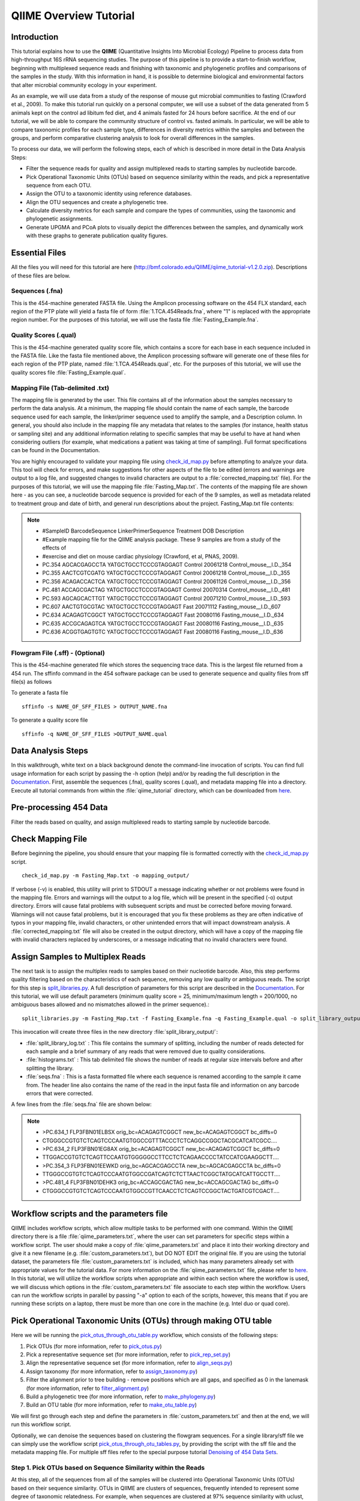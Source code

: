 .. _tutorial:

==========================
QIIME Overview Tutorial
==========================

Introduction
-------------
This tutorial explains how to use the **QIIME** (Quantitative Insights Into Microbial Ecology) Pipeline to process data from high-throughput 16S rRNA sequencing studies. The purpose of this pipeline is to provide a start-to-finish workflow, beginning with multiplexed sequence reads and finishing with taxonomic and phylogenetic profiles and comparisons of the samples in the study. With this information in hand, it is possible to determine biological and environmental factors that alter microbial community ecology in your experiment.

As an example, we will use data from a study of the response of mouse gut microbial communities to fasting (Crawford et al., 2009). To make this tutorial run quickly on a personal computer, we will use a subset of the data generated from 5 animals kept on the control ad libitum fed diet, and 4 animals fasted for 24 hours before sacrifice. At the end of our tutorial, we will be able to compare the community structure of control vs. fasted animals. In particular, we will be able to compare taxonomic profiles for each sample type, differences in diversity metrics within the samples and between the groups, and perform comparative clustering analysis to look for overall differences in the samples.

To process our data, we will perform the following steps, each of which is described in more detail in the Data Analysis Steps:

* Filter the sequence reads for quality and assign multiplexed reads to starting samples by nucleotide barcode.
* Pick Operational Taxonomic Units (OTUs) based on sequence similarity within the reads, and pick a representative sequence from each OTU.
* Assign the OTU to a taxonomic identity using reference databases.
* Align the OTU sequences and create a phylogenetic tree.
* Calculate diversity metrics for each sample and compare the types of communities, using the taxonomic and phylogenetic assignments.
* Generate UPGMA and PCoA plots to visually depict the differences between the samples, and dynamically work with these graphs to generate publication quality figures.



Essential Files
-----------------
All the files you will need for this tutorial are here (http://bmf.colorado.edu/QIIME/qiime_tutorial-v1.2.0.zip). Descriptions of these files are below.

Sequences (.fna)
^^^^^^^^^^^^^^^^^^^^^^^^^^^^^^^^^^^^^^^^^^^^^^^^^^^^^^^^^^^^^^^^^^^^^^^^^
This is the 454-machine generated FASTA file. Using the Amplicon processing software on the 454 FLX standard, each region of the PTP plate will yield a fasta file of form :file:`1.TCA.454Reads.fna`, where "1" is replaced with the appropriate region number. For the purposes of this tutorial, we will use the fasta file :file:`Fasting_Example.fna`.

Quality Scores (.qual)
^^^^^^^^^^^^^^^^^^^^^^^^^^^^^^^^^^^^^^^^^^^^^^^^^^^^^^^^^^^^^^^^^^^^^^^^^
This is the 454-machine generated quality score file, which contains a score for each base in each sequence included in the FASTA file. Like the fasta file mentioned above, the Amplicon processing software will generate one of these files for each region of the PTP plate, named :file:`1.TCA.454Reads.qual`, etc. For the purposes of this tutorial, we will use the quality scores file :file:`Fasting_Example.qual`.

Mapping File (Tab-delimited .txt)
^^^^^^^^^^^^^^^^^^^^^^^^^^^^^^^^^^^^^^^^^^^^^^^^^^^^^^^^^^^^^^^^^^^^^^^^^
The mapping file is generated by the user. This file contains all of the information about the samples necessary to perform the data analysis. At a minimum, the mapping file should contain the name of each sample, the barcode sequence used for each sample, the linker/primer sequence used to amplify the sample, and a Description column. In general, you should also include in the mapping file any metadata that relates to the samples (for instance, health status or sampling site) and any additional information relating to specific samples that may be useful to have at hand when considering outliers (for example, what medications a patient was taking at time of sampling). Full format specifications can be found in the Documentation.

You are highly encouraged to validate your mapping file using `check_id_map.py <../scripts/check_id_map.html>`_ before attempting to analyze your data. This tool will check for errors, and make suggestions for other aspects of the file to be edited (errors and warnings are output to a log file, and suggested changes to invalid characters are output to a :file:`corrected_mapping.txt` file). For the purposes of this tutorial, we will use the mapping file :file:`Fasting_Map.txt`. The contents of the mapping file are shown here - as you can see, a nucleotide barcode sequence is provided for each of the 9 samples, as well as metadata related to treatment group and date of birth, and general run descriptions about the project. Fasting_Map.txt file contents:

.. note::

   * #SampleID  BarcodeSequence LinkerPrimerSequence    Treatment DOB   Description
   * #Example mapping file for the QIIME analysis package. These 9 samples are from a study of the effects of
   * #exercise and diet on mouse cardiac physiology (Crawford, et al, PNAS, 2009).
   * PC.354 AGCACGAGCCTA    YATGCTGCCTCCCGTAGGAGT   Control 20061218    Control_mouse__I.D._354
   * PC.355 AACTCGTCGATG    YATGCTGCCTCCCGTAGGAGT   Control 20061218    Control_mouse__I.D._355
   * PC.356 ACAGACCACTCA    YATGCTGCCTCCCGTAGGAGT   Control 20061126    Control_mouse__I.D._356
   * PC.481 ACCAGCGACTAG    YATGCTGCCTCCCGTAGGAGT   Control 20070314    Control_mouse__I.D._481
   * PC.593 AGCAGCACTTGT    YATGCTGCCTCCCGTAGGAGT   Control 20071210    Control_mouse__I.D._593
   * PC.607 AACTGTGCGTAC    YATGCTGCCTCCCGTAGGAGT   Fast    20071112    Fasting_mouse__I.D._607
   * PC.634 ACAGAGTCGGCT    YATGCTGCCTCCCGTAGGAGT   Fast    20080116    Fasting_mouse__I.D._634
   * PC.635 ACCGCAGAGTCA    YATGCTGCCTCCCGTAGGAGT   Fast    20080116    Fasting_mouse__I.D._635
   * PC.636 ACGGTGAGTGTC    YATGCTGCCTCCCGTAGGAGT   Fast    20080116    Fasting_mouse__I.D._636

Flowgram File (.sff) - (Optional)
^^^^^^^^^^^^^^^^^^^^^^^^^^^^^^^^^^^^^^^^^^^^^^^^^^^^^^^^^^^^^^^^^^^^^^^^^
This is the 454-machine generated file which stores the sequencing trace data. This is the largest file returned from a 454 run. The sffinfo command in the 454 software package can be used to generate sequence and quality files from sff file(s) as follows

To generate a fasta file ::

    sffinfo -s NAME_OF_SFF_FILES > OUTPUT_NAME.fna

To generate a quality score file ::

    sffinfo -q NAME_OF_SFF_FILES >OUTPUT_NAME.qual




Data Analysis Steps
---------------------
In this walkthrough, white text on a black background denote the command-line invocation of scripts. You can find full usage information for each script by passing the -h option (help) and/or by reading the full description in the `Documentation <../documentation/index.html>`_. First, assemble the sequences (.fna), quality scores (.qual), and metadata mapping file into a directory. Execute all tutorial commands from within the :file:`qiime_tutorial` directory, which can be downloaded from `here <http://bmf.colorado.edu/QIIME/qiime_tutorial-v1.2.0.zip>`_.

.. _preprocessing454:

Pre-processing 454 Data
----------------------------
Filter the reads based on quality, and assign multiplexed reads to starting sample by nucleotide barcode.

.. _checkmapping:

Check Mapping File
----------------------------
Before beginning the pipeline, you should ensure that your mapping file is formatted correctly with the `check_id_map.py <../scripts/check_id_map.html>`_ script. ::

    check_id_map.py -m Fasting_Map.txt -o mapping_output/

If verbose (-v) is enabled, this utility will print to STDOUT a message indicating whether or not problems were found in the mapping file. Errors and warnings will the output to a log file, which will be present in the specified (-o) output directory. Errors will cause fatal problems with subsequent scripts and must be corrected before moving forward. Warnings will not cause fatal problems, but it is encouraged that you fix these problems as they are often indicative of typos in your mapping file, invalid characters, or other unintended errors that will impact downstream analysis. A :file:`corrected_mapping.txt` file will also be created in the output directory, which will have a copy of the mapping file with invalid characters replaced by underscores, or a message indicating that no invalid characters were found.

.. _assignsamples:

Assign Samples to Multiplex Reads
-------------------------------------
The next task is to assign the multiplex reads to samples based on their nucleotide barcode. Also, this step performs quality filtering based on the characteristics of each sequence, removing any low quality or ambiguous reads. The script for this step is `split_libraries.py <../scripts/split_libraries.html>`_. A full description of parameters for this script are described in the `Documentation <../documentation/index.html>`_. For this tutorial, we will use default parameters (minimum quality score = 25, minimum/maximum length = 200/1000, no ambiguous bases allowed and no mismatches allowed in the primer sequence).::

    split_libraries.py -m Fasting_Map.txt -f Fasting_Example.fna -q Fasting_Example.qual -o split_library_output

This invocation will create three files in the new directory :file:`split_library_output/`:

* :file:`split_library_log.txt` : This file contains the summary of splitting, including the number of reads detected for each sample and a brief summary of any reads that were removed due to quality considerations.
* :file:`histograms.txt` : This tab delimited file shows the number of reads at regular size intervals before and after splitting the library.
* :file:`seqs.fna` : This is a fasta formatted file where each sequence is renamed according to the sample it came from. The header line also contains the name of the read in the input fasta file and information on any barcode errors that were corrected.

A few lines from the :file:`seqs.fna` file are shown below:

.. note::

   * >PC.634_1 FLP3FBN01ELBSX orig_bc=ACAGAGTCGGCT new_bc=ACAGAGTCGGCT bc_diffs=0
   * CTGGGCCGTGTCTCAGTCCCAATGTGGCCGTTTACCCTCTCAGGCCGGCTACGCATCATCGCC....
   * >PC.634_2 FLP3FBN01EG8AX orig_bc=ACAGAGTCGGCT new_bc=ACAGAGTCGGCT bc_diffs=0
   * TTGGACCGTGTCTCAGTTCCAATGTGGGGGCCTTCCTCTCAGAACCCCTATCCATCGAAGGCTT....
   * >PC.354_3 FLP3FBN01EEWKD orig_bc=AGCACGAGCCTA new_bc=AGCACGAGCCTA bc_diffs=0
   * TTGGGCCGTGTCTCAGTCCCAATGTGGCCGATCAGTCTCTTAACTCGGCTATGCATCATTGCCTT....
   * >PC.481_4 FLP3FBN01DEHK3 orig_bc=ACCAGCGACTAG new_bc=ACCAGCGACTAG bc_diffs=0
   * CTGGGCCGTGTCTCAGTCCCAATGTGGCCGTTCAACCTCTCAGTCCGGCTACTGATCGTCGACT....

Workflow scripts and the parameters file
--------------------------------------------------------------------
QIIME includes workflow scripts, which allow multiple tasks to be performed with one command.  Within the QIIME directory there is a file :file:`qiime_parameters.txt`, where the user can set parameters for specific steps within a workflow script.  The user should make a copy of :file:`qiime_parameters.txt` and place it into their working directory and give it a new filename (e.g. :file:`custom_parameters.txt`), but DO NOT EDIT the original file.  If you are using the tutorial dataset, the parameters file :file:`custom_parameters.txt` is included, which has many parameters already set with appropriate values for the tutorial data. For more information on the :file:`qiime_parameters.txt` file, please refer to `here <../documentation/file_formats.html>`_. In this tutorial, we will utilize the workflow scripts when appropriate and within each section where the workflow is used, we will discuss which options in the :file:`custom_parameters.txt` file associate to each step within the workflow. Users can run the workflow scripts in parallel by passing "-a" option to each of the scripts, however, this means that if you are running these scripts on a laptop, there must be more than one core in the machine (e.g. Intel duo or quad core).

.. _pickotusandrepseqs:

Pick Operational Taxonomic Units (OTUs) through making OTU table
--------------------------------------------------------------------

Here we will be running the `pick_otus_through_otu_table.py <../scripts/pick_otus_through_otu_table.html>`_ workflow, which consists of the following steps:

1. Pick OTUs (for more information, refer to `pick_otus.py <../scripts/pick_otus.html>`_)
2. Pick a representative sequence set (for more information, refer to `pick_rep_set.py <../scripts/pick_rep_set.html>`_)
3. Align the representative sequence set (for more information, refer to `align_seqs.py <../scripts/align_seqs.html>`_)
4. Assign taxonomy (for more information, refer to `assign_taxonomy.py <../scripts/assign_taxonomy.html>`_)
5. Filter the alignment prior to tree building - remove positions which are all gaps, and specified as 0 in the lanemask (for more information, refer to `filter_alignment.py <../scripts/filter_alignment.html>`_)
6. Build a phylogenetic tree  (for more information, refer to `make_phylogeny.py <../scripts/make_phylogeny.html>`_)
7. Build an OTU table (for more information, refer to `make_otu_table.py <../scripts/make_otu_table.html>`_)

We will first go through each step and define the parameters in :file:`custom_parameters.txt` and then at the end, we will run this workflow script.

Optionally, we can denoise the sequences based on clustering the flowgram sequences. For a single library/sff file we can simply use the workflow script `pick_otus_through_otu_tables.py <../scripts/pick_otus_through_otu_table.html>`_, by providing the script with the sff file and the metadata mapping file. For multiple sff files refer to the special purpose tutorial `Denoising of 454 Data Sets <denoising_454_data.html>`_.

.. _pickotusseqsim:

Step 1. Pick OTUs based on Sequence Similarity within the Reads
^^^^^^^^^^^^^^^^^^^^^^^^^^^^^^^^^^^^^^^^^^^^^^^^^^^^^^^^^^^^^^^^^^^^^

At this step, all of the sequences from all of the samples will be clustered into Operational Taxonomic Units (OTUs) based on their sequence similarity. OTUs in QIIME are clusters of sequences, frequently intended to represent some degree of taxonomic relatedness. For example, when sequences are clustered at 97% sequence similarity with uclust, each resulting cluster is typically thought of as representing a genus. This model and the current techniques for picking OTUs are known to be flawed, and determining exactly how OTUs should be defined, and what they represent, is an active area of research. Thus, OTU-picking will identify highly similar sequences across the samples and provide a platform for comparisons of community structure. The script `pick_otus.py <../scripts/pick_otus.html>`_ takes as input the fasta file output from :ref:`assignsamples` above, and returns a list of OTUs detected and the fasta header for sequences that belong in that OTU. To make the workflow invoke pick_otus.py using uclust to cluster and the default setting of 97% similarity determining an OTU, include the following settings in the :file:`custom_parameters.txt` file:

.. note::

    * # OTU picker parameters
    * pick_otus:otu_picking_method  uclust
    * pick_otus:clustering_algorithm    furthest
    * pick_otus:max_cdhit_memory    400
    * pick_otus:refseqs_fp
    * pick_otus:blast_db
    * pick_otus:similarity  0.97
    * pick_otus:max_e_value 1e-10
    * pick_otus:prefix_prefilter_length
    * pick_otus:trie_prefilter
    * pick_otus:prefix_length
    * pick_otus:suffix_length
    * pick_otus:optimal_uclust
    * pick_otus:exact_uclust
    * pick_otus:user_sort
    * pick_otus:suppress_presort_by_abundance_uclust
    * pick_otus:suppress_new_clusters

Note that tabs/space separate fields, e.g.: pick_otus:similarity 0.97.  Many of these parameters are blank, therefore default values are used; however, the user can supply variables when necessary.  Once this step in the workflow is run, in the newly created directory :file:`wf_da/uclust_picked_otus/`, there will be two files. One is :file:`seqs.log`, which contains information about the invocation of the script. The OTUs will be recorded in the tab-delimited file :file:`seqs_otus.txt`. The OTUs are arbitrarily named by a number, which is recorded in the first column. The subsequent columns in each line identify the sequence or sequences that belong in that OTU.

.. _pickrepseqsforotu:

Step 2. Pick Representative Sequences for each OTU
^^^^^^^^^^^^^^^^^^^^^^^^^^^^^^^^^^^^^^^^^^^^^^^^^^^^^
Since each OTU may be made up of many sequences, we will pick a representative sequence for that OTU for downstream analysis. This representative sequence will be used for taxonomic identification of the OTU and phylogenetic alignment. The script `pick_rep_set.py <../scripts/pick_rep_set.html>`_ uses the OTU file created above and extracts a representative sequence from the fasta file by one of several methods. To use the default method, where the most abundant sequence in the OTU is used as the representative sequence, set the parameters in :file:`custom_parameters.txt` as follows:

.. note::

    * # Representative set picker parameters
    * pick_rep_set:rep_set_picking_method   most_abundant
    * pick_rep_set:sort_by  otu

In the :file:`wf_da/uclust_picked_otus/rep_set/` directory, the script has created two new files - the log file :file:`seqs_rep_set.log` and the fasta file :file:`seqs_rep_set.fasta` containing one representative sequence for each OTU. In this fasta file, the sequence has been renamed by the OTU, and the additional information on the header line reflects the sequence used as the representative:

.. note::

   * >0 PC.636_424
   * CTGGGCCGTATCTCAGTCCCAATGTGGCCGGTCGACCTCTC....
   * >1 PC.481_321
   * TTGGGCCGTGTCTCAGTCCCAATGTGGCCGTCCGCCCTCTC....

.. _alignotuseq:

Step 3. Align OTU Sequences
^^^^^^^^^^^^^^^^^^^^^^^^^^^^
Alignment of the sequences and phylogeny inference is necessary only if phylogenetic tools such as UniFrac_ will be subsequently invoked. Alignments can either be generated de novo using programs such as MUSCLE, or through assignment to an existing alignment with tools like PyNAST_. For small studies such as this tutorial, either method is possible. However, for studies involving many sequences (roughly, more than 1000), the de novo aligners are very slow and assignment with PyNAST_ is preferred. Either alignment approach is accomplished with the script `align_seqs.py <../scripts/align_seqs.html>`_. Since this is one of the most computationally intensive bottlenecks in the pipeline, large studies would benefit greatly from parallelization of this task (described in detail in the `Documentation <../documentation/index.html>`_):  When using PyNAST_ as an aligner, the user must supply a template alignment and if the user followed the instructions (:file:`4.Getting_started_with_QIIME.txt`) in the Virtual Machine, then the greengenes files will be located in :file:`/home/qiime/`.  For the tutorial, we will use PyNAST_ as the alignment method, UCLUST for the pairwise alignment method, a minimum length of 150 and a minimum percent identity of 75.0 in :file:`custom_parameters.txt` as follows:

.. note::

    * # Multiple sequence alignment parameters
    * align_seqs:template_fp    /home/qiime/core_set_aligned.fasta.imputed
    * align_seqs:alignment_method   pynast
    * align_seqs:pairwise_alignment_method  uclust
    * align_seqs:blast_db
    * align_seqs:min_length 150
    * align_seqs:min_percent_id 75.0

A log file and an alignment file are created in the directory :file:`wf_da/uclust_picked_otus/rep_set/pynast_aligned_seqs/`.

.. _assigntax:

Step 4. Assign Taxonomy
^^^^^^^^^^^^^^^^^^^^^^^^^^^
A primary goal of the QIIME pipeline is to assign high-throughput sequencing reads to taxonomic identities using established databases. This will give you information on the microbial lineages found in your samples. Using `assign_taxonomy.py <../scripts/assign_taxonomy.html>`_, you can compare your OTUs against a reference database of your choosing. For our example, we will set the assignment_method to the RDP classification system and a confidence of 0.8 in :file:`custom_parameters.txt`. Note: the option "assign_taxonomy:e_value" is commented out, since it is not used for the rdp method and it will cause the parallel version of this workflow to fail.

.. note::

    * # Taxonomy assignment parameters
    * assign_taxonomy:id_to_taxonomy_fp
    * assign_taxonomy:reference_seqs_fp
    * assign_taxonomy:assignment_method rdp
    * assign_taxonomy:blast_db
    * assign_taxonomy:confidence    0.8
    * #assign_taxonomy:e_value   0.001

In the directory :file:`wf_da/uclust_picked_otus/rep_set/rdp_assigned_taxonomy`, there will be a log file and a text file. The text file contains a line for each OTU considered, with the RDP taxonomy assignment and a numerical confidence of that assignment (1 is the highest possible confidence). For some OTUs, the assignment will be as specific as a bacterial species, while others may be assignable to nothing more specific than the bacterial domain. Below are the first few lines of the text file and the user should note that the taxonomic assignment and confidence numbers from their run may not coincide with the output shown below, due to the RDP classification algorithm:

.. note::

    * 41    PC.356_347  Root;Bacteria                                                                   0.980
    * 63    PC.635_130  Root;Bacteria;Firmicutes;"Clostridia";Clostridiales;"Lachnospiraceae"           0.960
    * 353   PC.634_150  Root;Bacteria;Proteobacteria;Deltaproteobacteria                                0.880
    * 18    PC.355_1011 Root;Bacteria;Bacteroidetes;Bacteroidetes;Bacteroidales;Rikenellaceae;Alistipes 0.990

.. _filteraln:

Step 5. Filter Alignment
^^^^^^^^^^^^^^^^^^^^^^^^^^
Before building the tree, one must filter the alignment to removed columns comprised of only gaps. Note that depending on where you obtained the lanemask file from, it will either be named lanemask_in_1s_and_0s.txt or lanemask_in_1s_and_0s.  If the user followed the instructions (:file:`4.Getting_started_with_QIIME.txt`) in the Virtual Machine, then the greengenes files will be located in :file:`/home/qiime/`. We will also set the allowed gap fraction as 0.999999, remove outliers to False and a threshold of 3.0 in :file:`custom_parameters.txt` as follows:

.. note::

    * # Alignment filtering (prior to tree-building) parameters
    * filter_alignment:lane_mask_fp /home/qiime/lanemask_in_1s_and_0s.txt
    * filter_alignment:allowed_gap_frac  0.999999
    * filter_alignment:remove_outliers  False
    * filter_alignment:threshold    3.0

A filtered alignment file is created in the directory :file:`wf_da/uclust_picked_otus/rep_set/pynast_aligned_seqs/`.

.. _maketree:

Step 6. Make Phylogenetic Tree
^^^^^^^^^^^^^^^^^^^^^^^^^^^^^^^^
The filtered alignment file produced in the directory :file:`wf_da/uclust_picked_otus/rep_set/pynast_aligned_seqs/` can be used to build a phylogenetic tree using a tree-building program. As an example, we can set the tree_method to fasttree and the root_method to tree_method_default in :file:`custom_parameters.txt`.

.. note::

    * # Phylogenetic tree building parameters
    * make_phylogeny:tree_method    fasttree
    * make_phylogeny:root_method    tree_method_default

The Newick format tree file is written to :file:`seqs_rep_set.tre`, which is located in the :file:`wf_da/uclust_picked_otus/rep_set/pynast_aligned_seqs/fasttree_phylogeny` directory . This file can be viewed in a tree visualization software, and is necessary for UniFrac_ diversity measurements (described below). For the following example, the FigTree program was used to visualize the phylogenetic tree obtained from :file:`seqs_rep_set.tre`.

.. image:: ../images/ tree.png
   :align: center


.. _makeotutable:

Step 7. Make OTU Table
^^^^^^^^^^^^^^^^^^^^^^^^
Using these assignments and the OTU file created in :ref:`pickotusseqsim`, we can make a readable matrix of OTU by Sample with meaningful taxonomic identifiers for each OTU. Currently there are no parameters in :file:`custom_parameters.txt` for the user to define when making an OTU table.

The result of this step is :file:`seqs_otu_table.txt`, which is located in the :file:`wf_da/uclust_picked_otus/rep_set/rdp_assigned_taxonomy/otu_table/` directory. The first few lines of :file:`seqs_otu_table.txt` are shown below (OTUs 1-9), where the first column contains the OTU number, the last column contains the taxonomic assignment for the OTU, and 9 columns between are for each of our 9 samples. The value of each *ij* entry in the matrix is the number of times OTU *i* was found in the sequences for sample *j*.

.. note::

   * #Full OTU Counts
   * #OTU ID    PC.354  PC.355  PC.356  PC.481  PC.593  PC.607  PC.634  PC.635  PC.636  Consensus Lineage
   * 0  0   0   0   0   0   0   0   1   0   Root;Bacteria;Firmicutes;"Clostridia";Clostridiales;"Lachnospiraceae"
   * 1  0   0   0   0   0   1   0   0   0   Root;Bacteria;Firmicutes;"Clostridia";Clostridiales;"Lachnospiraceae"
   * 2  0   0   0   0   0   0   0   0   1   Root;Bacteria;Bacteroidetes;Bacteroidetes;Bacteroidales;Porphyromonadaceae;Parabacteroides
   * 3  2   1   0   0   0   0   0   0   0   Root;Bacteria;Firmicutes;"Clostridia";Clostridiales;"Lachnospiraceae";"Lachnospiraceae Incertae Sedis"
   * 4  1   0   0   0   0   0   0   0   0   Root;Bacteria;Firmicutes;"Clostridia";Clostridiales;"Lachnospiraceae"
   * 5  0   0   0   0   0   0   0   0   1   Root;Bacteria;Firmicutes;"Clostridia";Clostridiales
   * 6  0   0   0   0   0   0   0   1   0   Root;Bacteria;Actinobacteria;Actinobacteria
   * 7  0   0   2   0   0   0   0   0   1   Root;Bacteria;Firmicutes;"Clostridia";Clostridiales;"Ruminococcaceae"
   * 8  1   1   0   2   4   0   0   0   0   Root;Bacteria;Firmicutes;"Bacilli";"Lactobacillales";Lactobacillaceae;Lactobacillus
   * 9  0   0   2   0   0   0   0   0   0   Root;Bacteria;Firmicutes;"Clostridia";Clostridiales;"Lachnospiraceae"

Running pick_otus_through_otu_table.py
^^^^^^^^^^^^^^^^^^^^^^^^^^^^^^^^^^^^^^^^^^^^^^

Now that we have set the parameters necessary for this workflow script, the user can run the following command, where we define the input sequence file "-i" (from `split_libraries.py <../scripts/split_libraries.html>`_), the parameter file to use "-p" and the output directory "-o"::

    pick_otus_through_otu_table.py -i split_library_output/seqs.fna -p custom_parameters.txt -o wf_da

.. _makeheatmap:

Make OTU Heatmap
^^^^^^^^^^^^^^^^
The QIIME pipeline includes a very useful utility to generate images of the OTU table. The script is `make_otu_heatmap_html.py <../scripts/make_otu_heatmap_html.html>`_ ::

    make_otu_heatmap_html.py -i wf_da/uclust_picked_otus/rep_set/rdp_assigned_taxonomy/otu_table/seqs_otu_table.txt -o wf_da/uclust_picked_otus/rep_set/rdp_assigned_taxonomy/otu_table/OTU_Heatmap/

An html file is created in the directory "wf_da/uclust_picked_otus/rep_set/rdp_assigned_taxonomy/otu_table/Fasting_OTU_Heatmap/". You can open this file with any web browser, and will be prompted to enter a value for "Filter by Counts per OTU". Only OTUs with total counts at or above this threshold will be displayed. The OTU heatmap displays raw OTU counts per sample, where the counts are colored based on the contribution of each OTU to the total OTU count present in that sample (blue: contributes low percentage of OTUs to sample; red: contributes high percentage of OTUs). Click the "Sample ID" button, and a graphic will be generated like the figure below. For each sample, you will see in a heatmap the number of times each OTU was found in that sample. You can mouse over any individual count to get more information on the OTU (including taxonomic assignment). Within the mouseover, there is a link for the terminal lineage assignment, so you can easily search Google for more information about that assignment.

.. image:: ../images/ heatmap.png
   :align: center

Alternatively, you can click on one of the counts in the heatmap and a new pop-up window will appear. The pop-up window uses a Google Visualization API called Magic-Table. Depending on which table count you clicked on, the pop-up window will put the clicked-on count in the middle of the pop-up heatmap as shown below. For the following example, the table count with the red arrow mouseover is the same one being focused on using the Magic-Table.

.. image:: ../images/ fisheyeheatmap.png
   :align: center

On the original heatmap webpage, if you select the "Taxonomy" button instead, you will generate a heatmap keyed by taxon assignment, which allows you to conveniently look for organisms and lineages of interest in your study. Again, mousing over an individual count will show additional information for that OTU and sample.

.. image:: ../images/ taxheatmap.png
   :align: center

.. _makeotunetwork:

Make OTU Network
^^^^^^^^^^^^^^^^
An alternative to viewing the OTU table as a heatmap is to create an OTU network, using the following command.::

    make_otu_network.py -m Fasting_Map.txt -i wf_da/uclust_picked_otus/rep_set/rdp_assigned_taxonomy/otu_table/seqs_otu_table.txt -o wf_da/uclust_picked_otus/rep_set/rdp_assigned_taxonomy/otu_table/OTU_Network

To visualize the network, we use the Cytoscape_ program (which you can run by calling cytoscape from the command line -- you may need to call this beginning either with a capital or lowercase 'C' depending on your version of Cytoscape), where each red circle represents a sample and each white square represents an OTU. The lines represent the OTUs present in a particular sample (blue for controls and green for fasting). For more information about opening the files in Cytoscape_ please refer `here <../scripts/cytoscape_usage.html>`_.

.. image:: ../images/ network.png
   :align: center

You can group OTUs by different taxonomic levels (division, class, family) with the script `summarize_taxa.py <../scripts/summarize_taxa.html>`_. The input is the OTU table created above and the taxonomic level you need to group the OTUs. For the RDP taxonomy, the following taxonomic levels correspond to: 2 = Domain (Bacteria), 3 = Phylum (Actinobacteria), 4 = Class, and so on. ::

    summarize_taxa.py -i wf_da/uclust_picked_otus/rep_set/rdp_assigned_taxonomy/otu_table/seqs_otu_table.txt -o wf_da/uclust_picked_otus/rep_set/rdp_assigned_taxonomy/otu_table/otu_table_Level3.txt -L 3 -r 0 

The script will generate a new OTU table :file:`wf_da/uclust_picked_otus/rep_set/rdp_assigned_taxonomy/otu_table/otu_table_Level3.txt`, where the value of each *ij* entry in the matrix is the count of the number of times all OTUs belonging to the taxon *i* (for example, Phylum Actinobacteria) were found in the sequences for sample *j*.

.. note::

   * #Full OTU Counts
   * Taxon              PC.354 PC.355   PC.356  PC.481  PC.593  PC.607  PC.634  PC.635  PC.636
   * Root;Bacteria;Actinobacteria   0.0 0.0 0.0 1.0 0.0 2.0 3.0 1.0     1.0
   * Root;Bacteria;Bacteroidetes    7.0 38.0    15.0    19.0    30.0    40.0    86.0    54.0    90.0
   * Root;Bacteria;Deferribacteres  0.0 0.0 0.0 0.0 0.0 3.0 5.0 2.0 7.0
   * Root;Bacteria;Firmicutes   136.0   102.0   115.0   117.0   65.0    66.0    37.0    63.0    34.0
   * Root;Bacteria;Other        5.0 6.0 18.0    9.0 49.0    35.0    14.0    27.0    14.0
   * Root;Bacteria;Proteobacteria   0.0 0.0 0.0 0.0 5.0 3.0 2.0 0.0 1.0
   * Root;Bacteria;TM7      0.0 0.0 0.0 0.0 0.0 0.0 2.0 0.0 0.0
   * Root;Bacteria;Verrucomicrobia  0.0 0.0 0.0 0.0 0.0 0.0 1.0 0.0 0.0
   * Root;Other         0.0 0.0 2.0 0.0 0.0 0.0 0.0 1.0 0.0

.. _maketaxacharts:

Make Taxonomy Summary Charts
^^^^^^^^^^^^^^^^^^^^^^^^^^^^^
To visualize the summarized taxa, you can use the `plot_taxa_summary.py <../scripts/plot_taxa_summary.html>`_ script, which shows which taxons are present in all samples.  To use this script, we need to set the taxonomy level label "-l", an output directory "-o", and the background color "-k" as white::

    plot_taxa_summary.py -i wf_da/uclust_picked_otus/rep_set/rdp_assigned_taxonomy/otu_table/otu_table_Level3.txt -l Phylum -o wf_da/uclust_picked_otus/rep_set/rdp_assigned_taxonomy/otu_table/Taxa_Charts -k white

To view the resulting charts, open the area or bar chart html file located in the  :file:`wf_da/uclust_picked_otus/rep_set/rdp_assigned_taxonomy/otu_table/Taxa_Charts/` folder. The following chart shows the taxa assignments for each sample as an area chart.  Users can mouseover the plot to see which taxa are contributing to the percentage shown.

.. image:: ../images/areachart1.png
   :align: center

The following chart shows the taxa assignments for each sample as a bar chart.

.. image:: ../images/barchart1.png
   :align: center

.. _compalphadivrarecurves:

Compute Alpha Diversity within the Samples and Generate Rarefaction Curves
---------------------------------------------------------------------------
Community ecologists typically describe the microbial diversity within their study. This diversity can be assessed within a sample (alpha diversity) or between a collection of samples (beta diversity). Here, we will determine the level of alpha diversity in our samples using a series of scripts from the QIIME pipeline.  To perform this analysis, we will use the :file:`alpha_rarefaction.py` workflow script.  We will first set the parameters in :file:`custom_parameters.txt`, then at the end, we will run the script.  This script performs the following steps:

1. Generate rarefied OTU tables (for more information, refer to `multiple_rarefactions.py <../scripts/multiple_rarefactions.html>`_)
2. Compute alpha diversity metrics for each rarefied OTU table (for more information, refer to `alpha_diversity.py <../scripts/alpha_diversity.html>`_)
3. Collate alpha diversity results (for more information, refer to `collate_alpha.py <../scripts/collate_alpha.html>`_)
4. Generate alpha rarefaction plots (for more information, refer to `make_rarefaction_plots.py <../scripts/make_rarefaction_plots.html>`_)


.. _rareotutable:

Step 1. Rarify OTU Table
^^^^^^^^^^^^^^^^^^^^^^^^^
For this highly artificial example, all of the samples had sequence counts between 146 and 150, which is discussed in more detail in :ref:`compbetadiv`. In real datasets, the range will generally be much larger. In practice, rarefaction is most useful when most samples have the specified number of sequences, so your upper bound of rarefaction should be close to the minimum number of sequences found in a sample.  For the this workflow script the min/max values are defined by the workflow script.  If the user would like to define their own values, they should perform each step individually.  In :file:`custom_parameters.txt`, the user can define the number of iterations at each sequence/sample level, where we will use "num-rep 5" and whether to include lineages, which we set to False:

.. note::

    * # Rarefaction parameters
    * multiple_rarefactions:num-reps    5
    * multiple_rarefactions:depth
    * multiple_rarefactions:lineages_included   False

The directory :file:`wf_arare/rarefaction/` will contain many text files named :file:`rarefaction_##_#.txt`; the first set of numbers represents the number of sequences sampled, and the last number represents the iteration number. If you opened one of these files, you would find an OTU table where for each sample the sum of the counts equals the number of samples taken.

.. _computealphadiv:

Step 2. Compute Alpha Diversity
^^^^^^^^^^^^^^^^^^^^^^^^^^^^^^^^^
The rarefaction tables are the basis for calculating diversity metrics, which reflect the diversity within the sample based on taxon counts of phylogeny. The QIIME pipeline allows users to conveniently calculate more than two dozen different diversity metrics. The full list of available metrics is available `here <../scripts/alpha_diversity_metrics.html>`_. Every metric has different strengths and limitations - technical discussion of each metric is readily available online and in ecology textbooks, but it is beyond the scope of this document. Here, we will calculate three metrics:

#. Chao1 metric estimates the species richness.
#. The Observed Species metric is simply the count of unique OTUs found in the sample.
#. Phylogenetic Distance (PD_whole_tree) is the only phylogenetic metric used in this script and requires a phylogenetic tree as an input. 

In the :file:`custom_parameters.txt` file, the user can define a comma-delimited list of alpha diversity metrics to use, as follows:

.. note::

    * # Alpha diversity parameters
    * alpha_diversity:metrics   chao1,observed_species,PD_whole_tree

The result of this step produces several text files, located in the :file:`wf_arare/alpha_div/` directory.

.. _collateotutable:

Step 3. Collate Rarified OTU Tables
^^^^^^^^^^^^^^^^^^^^^^^^^^^^^^^^^^^^
The output directory :file:`wf_arare/alpha_div/` will contain one text file :file:`alpha_rarefaction_##_#` for every file input from :file:`wf_arare/rarefaction/`, where the numbers represent the number of samples and iterations as before. The content of this tab delimited file is the calculated metrics for each sample. To collapse the individual files into a single combined table, the workflow uses the script `collate_alpha.py <../scripts/collate_alpha.html>`_. The user can define an "example_path" in the :file:`custom_parameters.txt` file, however, for the tutorial, we will leave this blank.

.. note::

    * # Collate alpha
    * collate_alpha:example_path

In the newly created directory :file:`wf_arare/alpha_div_collated/`, there will be one matrix for every diversity metric used in the `alpha_diversity.py <../scripts/alpha_diversity.html>`_ script. This matrix will contain the metric for every sample, arranged in ascending order from lowest number of sequences per sample to highest. A portion of the :file:`observed_species.txt` file are shown below:

.. note::

   * Sequences per sample   iteration   PC.354  PC.355  PC.356  PC.481  PC.593   
   * alpha_rarefaction_21_0.txt 21          0       14.0    16.0    18.0    18.0    13.0
   * alpha_rarefaction_21_1.txt 21          1       15.0    17.0    18.0    20.0    12.0
   * alpha_rarefaction_21_2.txt 21          2       15.0    16.0    21.0    19.0    13.0
   * alpha_rarefaction_21_3.txt 21          3       10.0    19.0    18.0    21.0    13.0
   * alpha_rarefaction_21_4.txt 21          4       14.0    18.0    16.0    15.0    12.0
   * ...

.. _generaterarecurves:

Step 4. Generate Rarefaction Curves
^^^^^^^^^^^^^^^^^^^^^^^^^^^^^^^^^^^^^
The script `make_rarefaction_plots.py <../scripts/make_rarefaction_plots.html>`_ takes a mapping file and any number of rarefaction files generated by `collate_alpha.py <../scripts/collate_alpha.html>`_ and uses matplotlib to create rarefaction curves. Each curve represents a sample and can be colored by the sample metadata supplied in the mapping file. In the :file:`custom_parameters.txt` file, the user can set the image format (i.e. png), resolution (i.e. 75), and background_color (i.e. white) as follows:

.. note::

    * # Make rarefaction plots parameters
    * make_rarefaction_plots:imagetype  png
    * make_rarefaction_plots:resolution 75
    * make_rarefaction_plots:background_color   white
    * make_rarefaction_plots:prefs_path


This step generates a :file:`wf_arare/alpha_rarefaction_plots/average_tables/` folder, which contains the rarefaction averages for each diversity metric, so the user can plot the rarefaction curves in another application, like MS Excel.   The :file:`wf_arare/alpha_rarefaction_plots/average_plots/` folder contains the average plots for each metric and category and the :file:`wf_arare/alpha_rarefaction_plots/html_plots/` folder contains all the images used in the html page generated. To view the rarefaction plots the user can open the file :file:`wf_arare/alpha_rarefaction_plots/rarefaction_plots.html` in a browser. Once the browser window is open, the user can select the metric and category for whichever rarefaction plots they would like to display.  The user can also turn on/off lines in the plot by (un)checking the box next to each label in the legend.  The user can click on the triangle next to each label in the legend to see all the samples that contribute to that category. Below each plot, the user will see the average data over all metrics for the specified category. 

.. image:: ../images/ rarecurve.png
   :align: center


Running alpha_rarefaction.py
^^^^^^^^^^^^^^^^^^^^^^^^^^^^^^^^^^^^^^^^^^^^^^

Now that we have set the parameters, necessary for this workflow script, the user can run the following command, where we define the input OTU table "-i" and tree file "-t" (from `pick_otus_through_otu_table.py <../scripts/pick_otus_through_otu_table.html>`_), the parameter file to use "-p", and the output directory "-o"::

    alpha_rarefaction.py -i wf_da/uclust_picked_otus/rep_set/rdp_assigned_taxonomy/otu_table/seqs_otu_table.txt -m Fasting_Map.txt -o wf_arare/ -p custom_parameters.txt -t wf_da/uclust_picked_otus/rep_set/pynast_aligned_seqs/fasttree_phylogeny/seqs_rep_set.tre

.. _compbetadivgenpcoa:

Compute Beta Diversity and Generate 3D Principal Coordinate Analysis (PCoA) Plots
------------------------------------------------------------------------------------

Here we will be running the `beta_diversity_through_3d_plots.py <../scripts/beta_diversity_through_3d_plots.html>`_ workflow, which consists of the following steps:

1. Rarify OTU table (for more information, refer to `single_rarefaction.py <../scripts/single_rarefaction.html>`_)
2. Compute Beta Diversity (for more information, refer to `beta_diversity.py <../scripts/beta_diversity.html>`_)
3. Generate Principal Coordinates (for more information, refer to `principal_coordinates.py <../scripts/principal_coordinates.html>`_)
4. Make preferences file (for more information, refer to `make_prefs_file.py <../scripts/make_prefs_file.html>`_)
5. Generate 3D PCoA plots (for more information, refer to `make_3d_plots.py <../scripts/make_3d_plots.html>`_)

.. _compbetadiv:

Step 1. Rarify OTU Table to Remove Sample Heterogeneity (Optional)
^^^^^^^^^^^^^^^^^^^^^^^^^^^^^^^^^^^^^^^^^^^^^^^^^^^^^^^^^^^^^^^^^^^^^^^
To remove sample heterogeneity, we can perform rarefaction on our OTU table. Rarefaction is an ecological approach that allows users to standardize the data obtained from samples with different sequencing efforts, and to compare the OTU richness of the samples using this standardized platform. For instance, if one of your samples yielded 10,000 sequence counts, and another yielded only 1,000 counts, the species diversity within those samples may be much more influenced by sequencing effort than underlying biology. The approach of rarefaction is to randomly sample the same number of OTUs from each sample, and use this data to compare the communities at a given level of sampling effort.

To perform rarefaction, you need to set the boundaries for sampling and the step size between sampling intervals. You can find the number of sequences associated with each sample by looking in the :file:`split_library_log.txt` file generated in :ref:`assignsamples` above. The line from our tutorial is pasted here:

.. note::

   * Sample ct min/max/mean: 146 / 150 / 148.11

Since we are only removing sample heterogeneity from the OTU table, we will use the "-e" option, which only requires the depth of sampling. Rarefaction is most useful when most samples have the specified number of sequences, so your upper bound of rarefaction should be close to the minimum number of sequences found in a sample. For this case, we will set the depth to 146.


Step 2. Compute Beta Diversity
^^^^^^^^^^^^^^^^^^^^^^^^^^^^^^^
Beta-diversity metrics assess the differences between microbial communities. In general, these metrics are calculated to study diversity along an environmental gradient (pH or temperature) or different disease states (lean vs. obese). The basic output of this comparison is a square matrix where a "distance" is calculated between every pair of samples reflecting the similarity between the samples. The data in this distance matrix can be visualized with clustering analyses, namely Principal Coordinate Analysis (PCoA) and UPGMA clustering. Like alpha diversity, there are many possible metrics which can be calculated with the QIIME pipeline - the full list of options can be found `here <../scripts/beta_diversity_metrics.html>`_. For our example, we will calculate weighted and unweighted unifrac, which are phylogenetic measures used extensively in recent microbial community sequencing projects, by defining the metric parameter in the :file:`custom_parameters.txt` file, as follows:

.. note::

    * # Beta diversity parameters
    * beta_diversity:metrics    weighted_unifrac,unweighted_unifrac

The resulting distance matrices ( :file:`wf_bdiv_even146/unweighted_unifrac_seqs_otu_table.txt` and :file:`wf_bdiv_even146/weighted_unifrac_seqs_otu_table.txt`) are the basis for two methods of visualization and sample comparison: PCoA and UPGMA.

Step 3. Generate Principal Coordinates
^^^^^^^^^^^^^^^^^^^^^^^^^^^^^^^^^^^^^^^
Principal Coordinate Analysis (PCoA) is a technique that helps to extract and visualize a few highly informative gradients of variation from complex, multidimensional data. This is a complex transformation that maps the distance matrix to a new set of orthogonal axes such that a maximum amount of variation is explained by the first principal coordinate, the second largest amount of variation is explained by the second principal coordinate, etc. The principal coordinates can be plotted in two or three dimensions to provide an intuitive visualization of the data structure and look at differences between the samples, and look for similarities by sample category. The transformation is accomplished with the script `principal_coordinates.py <../scripts/principal_coordinates.html>`_.  Since this script only takes an input/output file, there are no parameters for the user to set in  :file:`custom_parameters.txt`.

The files :file:`wf_bdiv_even146/unweighted_unifrac_pc.txt` and :file:`wf_bdiv_even146/weighted_unifrac_pc.txt` lists every sample in the first column, and the subsequent columns contain the value for the sample against the noted principal coordinate. At the bottom of each Principal Coordinate column, you will find the eigenvalue and percent of variation explained by the coordinate. To determine which axes are useful for your project, you can generate a "scree plot" by plotting the eigenvalues of each principal component in descending order.

.. _gen2d3dpcoa:

Step 4. Make Preferences File
^^^^^^^^^^^^^^^^^^^^^^^^^^^^^
In order to generate the PCoA plots, we want to generate a preferences file, which defines the colors for each of the samples or for a particular category within a mapping column.  For more information on making a preferences file, please refer to `make_prefs_file.py <../scripts/make_prefs_file.html>`_.  In the  :file:`custom_parameters.txt` file, the user can set the background color to be used for the 3D PCoA plot (either black or white), the mapping header categories to plot (uses ALL if left blank) and the monte carlo distance to use (this is for `make_distance_histograms.py <../scripts/make_distance_histograms.html>`_, which we will do in a few steps).

.. note::

    * # Make prefs file parameters
    * make_prefs_file:background_color  black
    * make_prefs_file:mapping_headers_to_use    Treatment,DOB
    * make_prefs_file:monte_carlo_dists 10

Step 5. Generate 3D PCoA Plots
^^^^^^^^^^^^^^^^^^^^^^^^^^^^^^^^^
To plot the coordinates, you can use the QIIME scripts `make_2d_plots.py <../scripts/make_2d_plots.html>`_ and `make_3d_plots.py <../scripts/make_3d_plots.html>`_. The two dimensional plot will be rendered as a html file which can be opened with a standard web browser, while the three dimensional plot will be a kinemage file which requires additional software to render and manipulate. The usage for both scripts use the same convention, detailed in `make_3d_plots.py <../scripts/make_3d_plots.html>`_.  Since the coloring was set for the preferences file parameters, we only need to set the custom_axes in the :file:`custom_parameters.txt`, although we can leave it blank, as follows:

.. note::

    * # Make 3D plot parameters
    * make_3d_plots:custom_axes
    
The html files are created in :file:`wf_bdiv_even146/unweighted_unifrac_3d...` and :file:`wf_bdiv_even146/weighted_unifrac_3d...` directories.  In the :file:`custom_parameters.txt`, we specified that the samples should be colored by the value of the "Treatment" and "DOB" columns under the make_prefs_file parameters. For the "Treatment" column, all samples with the same "Treatment" will get the same color. For our tutorial, the five control samples are all blue and the four control samples are all green. This lets you easily visualize "clustering" by metadata category. The 3d visualization software allows you to rotate the axes to see the data from different perspectives. By default, the script will plot the first three dimensions in your file. Other combinations can be viewed using the "Views:Choose viewing axes" option in the KiNG viewer (may require the installation of kinemage software). The first 10 components can be viewed using "Views:Paralleled coordinates" option or typing "/".

.. image:: ../images/ pcoa2.png
   :align: center

Running beta_diversity_through_3d_plots.py
^^^^^^^^^^^^^^^^^^^^^^^^^^^^^^^^^^^^^^^^^^^^^^^

Now that we have set the parameters, necessary for this workflow script, the user can run the following command, where we define the input OTU table "-i" and tree file "-t" (from `pick_otus_through_otu_table.py <../scripts/pick_otus_through_otu_table.html>`_), the parameter file to use "-p", the user-defined mapping file "-m", the output directory "-o" and set the sequences per sample depth to 146. ::

    beta_diversity_through_3d_plots.py -i wf_da/uclust_picked_otus/rep_set/rdp_assigned_taxonomy/otu_table/seqs_otu_table.txt -m Fasting_Map.txt -o wf_bdiv_even146/ -p custom_parameters.txt -t wf_da/uclust_picked_otus/rep_set/pynast_aligned_seqs/fasttree_phylogeny/seqs_rep_set.tre -e 146

Generate 2D PCoA Plots
^^^^^^^^^^^^^^^^^^^^^^^^^^^^
To plot the coordinates for the unweighted unifrac principal coordinates in 2D, you can use the QIIME script `make_2d_plots.py <../scripts/make_2d_plots.html>`_.  Here we will use the same preferences file generated from the `beta_diversity_through_3d_plots.py <../scripts/beta_diversity_through_3d_plots.html>`_, set the background color "-k" to white and output the results to `wf_bdiv_even146/unweighted_unifrac_2d`::

    make_2d_plots.py -i wf_bdiv_even146/unweighted_unifrac_pc.txt -m Fasting_Map.txt -o wf_bdiv_even146/unweighted_unifrac_2d -k white -p wf_bdiv_even146/prefs.txt

The html file created in directory :file:`wf_bdiv_even146/unweighted_unifrac_2d` shows a plot for each combination of the first three principal coordinates. Since we specified Treatment and DOB to use for coloring the samples, each sample colored according to the category it corresponds. You can get the name for each sample by holding your mouse over the data point.

.. image:: ../images/ pcoa1.png
   :align: center


.. _gendisthist:

Generate Distance Histograms
^^^^^^^^^^^^^^^^^^^^^^^^^^^^
Distance Histograms are a way to compare different categories and see which tend to have larger/smaller distances than others. For example, in the hand study, you may want to compare the distances between hands to the distances between individuals. Here we will use the distance matrix and prefs file generated by `beta_diversity_through_3d_plots.py <../scripts/beta_diversity_through_3d_plots.html>`_, the mapping file, an output directory :file:`wf_bdiv_even146/Distance_Histograms` and write the output as html, as follows::

    make_distance_histograms.py -d wf_bdiv_even146/unweighted_unifrac_seqs_otu_table_even146.txt -m Fasting_Map.txt -o wf_bdiv_even146/Distance_Histograms -p wf_bdiv_even146/prefs.txt --html_output

For each of these groups of distances a histogram is made. The output is a HTML file (:file:`wf_bdiv_even146/Distance_Histograms/QIIME_Distance_Histograms.html`) where you can look at all the distance histograms individually, and compare them between each other. Within the webpage, the user can mouseover and/or select the checkboxes in the right panel to turn on/off the different distances within/between categories. For this example, we are comparing the distances between the samples in the Control versus themselves, along with samples from Fasting versus the Control.

.. image:: ../images/ hist.png
   :align: center

.. _genpcoa:

.. _hiarchclustjack:


UPGMA Clustering and Jackknifing Support
-----------------------------------------------

The steps performed by this workflow are:
  1) Compute beta diversity distance matrix from OTU table (and tree, if applicable) (for more information, refer to `beta_diversity.py <../scripts/beta_diversity.html>`_)
  2) Build UPGMA tree from full distance matrix; (for more information, refer to `upgma_cluster.py <../scripts/upgma_cluster.html>`_)
  3) Build rarefied OTU tables (for more information, refer to `multiple_rarefactions.py <../scripts/multiple_rarefactions.html>`_)
  4) Compute distance matrices for rarefied OTU tables (for more information, refer to `beta_diversity.py <../scripts/beta_diversity.html>`_)
  5) Build UPGMA trees from rarefied OTU table distance matrices (for more information, refer to `upgma_cluster.py <../scripts/upgma_cluster.html>`_)
  6) Compare rarefied OTU table distance matrix UPGMA trees to tree full UPGMA tree and write support file and newick tree with support values as node labels (for more information, refer to `tree_compare.py <../scripts/tree_compare.html>`_)

.. _hiarchclust:

Steps 1 and 2. UPGMA Clustering
^^^^^^^^^^^^^^^^^^^^^^^^^^^^^^^^^^
Unweighted Pair Group Method with Arithmetic mean (UPGMA) is type of UPGMA clustering method using average linkage and can be used to visualize the distance matrix produced by `beta_diversity.py <../scripts/beta_diversity.html>`_. 

The output is a file that can be opened with tree viewing software, such as FigTree.

.. image:: ../images/ hiarchclust.png
   :align: center

This tree shows the relationship among the 9 samples, and reveals that the 4 samples from the guts of fasting mice cluster together (PC.6xx, fasting data is in :file:`Fasting_Map.txt`). 

.. _jacksupport:

Steps 3, 4 and 5. Perform Jackknifing Support
^^^^^^^^^^^^^^^^^^^^^^^^^^^^^^^^^^^^^^^^^^^^^^^
To measure the robustness of this result to sequencing effort, we perform a jackknifing analysis, wherein a smaller number of sequences are chosen at random from each sample, and the resulting UPGMA tree from this subset of data is compared with the tree representing the entire available data set. This process is repeated with many random subsets of data, and the tree nodes which prove more consistent across jackknifed datasets are deemed more robust.

First the jackknifed OTU tables must be generated, by subsampling the full available data set. In this tutorial, each sample contains between 146 and 150 sequences, as shown in the :file:`split_library_log.txt` file:

.. note::

   * Sample ct min/max/mean: 146 / 150 / 148.11

To ensure that a random subset of sequences is selected from each sample, we chose to select 110 sequences from each sample (75% of the smallest sample, though this value is only a guideline), which is designated by the "-e" option when running the workflow script (see below). In the :file:`custom_parameters.txt` file, we set the number of jackknife replicates as follows:

.. note::

    * # Multiple Rarefactions
    * multiple_rarefactions_even_depth:num-reps 20

This generates 20 subsets of the available data, each subset a simulation of a smaller sequencing effort (110 sequences in each sample, as defined below).

We then calculate the distance matrix for each jackknifed dataset, using `beta_diversity.py <../scripts/beta_diversity.html>`_ as before, but now in batch mode, which results in 20 distance matrix files written to the :file:`wf_jack/unweighted_unifrac/rare_dm/` and :file:`wf_jack/weighted_unifrac/rare_dm/` directories. Each of those is then used as the basis for UPGMA clustering, using `upgma_cluster.py <../scripts/upgma_cluster.html>`_ in batch mode and written to the :file:`wf_jack/unweighted_unifrac/rare_upgma/` and :file:`wf_jack/weighted_unifrac/rare_upgma/` directories.

.. _compjackclustertree:

Step 6. Compare Jackknifed Trees to Cluster Tree
^^^^^^^^^^^^^^^^^^^^^^^^^^^^^^^^^^^^^^^^^^^^^^^^^^^
UPGMA clustering of the 20 distance matrix files results in 20 UPGMA samples clusters, each based on a random sub-sample of the available sequence data. These are then compared to the UPGMA result using all available data.

This compares the UPGMA clustering based on all available data with the jackknifed UPGMA results.  Three files are written to :file:`wf_jack/unweighted_unifrac/upgma_cmp/` and :file:`wf_jack/weighted_unifrac/upgma_cmp/`:

    * :file:`master_tree.tre`, which is virtually identical to :file:`jackknife_named_nodes.tre` but each internal node of the UPGMA clustering is assigned a unique name
    * :file:`jackknife_named_nodes.tre`
    * :file:`jackknife_support.txt` explains how frequently a given internal node had the same set of descendant samples in the jackknifed UPGMA clusters as it does in the UPGMA cluster using the full available data.  A value of 0.5 indicates that half of the jackknifed data sets support that node, while 1.0 indicates perfect support.


Running jackknifed_upgma.py
^^^^^^^^^^^^^^^^^^^^^^^^^^^^^^^^^^^^^^^^^^^^^^^
Now that we have set the parameter, necessary for this workflow script, the user can run the following command, where we define the input OTU table "-i" and tree file "-t" (from `pick_otus_through_otu_table.py <../scripts/pick_otus_through_otu_table.html>`_), the parameter file to use "-p", the output directory "-o" and the number of sequences per sample "-e" (i.e. 100)::

    jackknifed_beta_diversity.py -i wf_da/uclust_picked_otus/rep_set/rdp_assigned_taxonomy/otu_table/seqs_otu_table.txt -o wf_jack -p custom_parameters.txt -e 110 -t wf_da/uclust_picked_otus/rep_set/pynast_aligned_seqs/fasttree_phylogeny/seqs_rep_set.tre -m Fasting_Map.txt


.. _genboottree:

Generate Bootstrapped Tree
^^^^^^^^^^^^^^^^^^^^^^^^^^
As an example, we can visualize the bootstrapped tree using unweighted unifrac using `make_bootstrapped_tree.py <../scripts/make_bootstrapped_tree.html>`_, as follows::

    make_bootstrapped_tree.py -m wf_jack/unweighted_unifrac/upgma_cmp/master_tree.tre -s wf_jack/unweighted_unifrac/upgma_cmp/jackknife_support.txt -o wf_jack/unweighted_unifrac/upgma_cmp/jackknife_named_nodes.pdf

The resulting pdf shows the tree with internal nodes colored, red for 75-100% support, yellow for 50-75%, green for 25-50%, and blue for < 25% support. Although UPGMA shows that PC.354 and PC.593 cluster together and PC.481 with PC.6xx cluster together, we can not have high confidence in that result. However, there is excellent jackknife support for all fasted samples (PC.6xx) which are clustering together, separate from the non-fasted (PC.35x) samples.

.. image:: ../images/ boottree.png
   :align: center

Running Workflow Scripts in Parallel
-----------------------------------------------
Users can run the workflow scripts in parallel by passing "-a" option to each of the scripts.  In the :file:`custom_parameters.txt` file, the users can customize the number of jobs to start (i.e. jobs_to_start), whether to keep the temporary files generated (retain_temp_files), and the number of seconds to sleep (seconds_to_sleep).  If running on a dual-core computer, you can set the number of jobs to start as 2, as follows:

.. note:: 

    * # Parallel options
    * parallel:jobs_to_start    2
    * parallel:retain_temp_files    False
    * parallel:seconds_to_sleep 1

Running the QIIME Tutorial Shell Scripts
-----------------------------------------------
Now that we have gone through the whole tutorial and customized the :file:`custom_parameters.txt` file, we can run the shell scripts via the Terminal, which contain all the commands that you ran in this tutorial.  To run the shell scripts, you may need to allow all users to execute them, using the following commands::

    chmod a+x ./qiime_tutorial_commands_serial.sh
    chmod a+x ./qiime_tutorial_commands_parallel.sh

To run the QIIME tutorial in serial::

    ./qiime_tutorial_commands_serial.sh

To run the QIIME tutorial in parallel::

    ./qiime_tutorial_commands_parallel.sh

References
------------
Crawford, P. A., Crowley, J. R., Sambandam, N., Muegge, B. D., Costello, E. K., Hamady, M., et al. (2009). Regulation of myocardial ketone body metabolism by the gut microbiota during nutrient deprivation. Proc Natl Acad Sci U S A, 106(27), 11276-11281.

.. _Cytoscape: http://www.cytoscape.org/
.. _PyNAST: http://pynast.sourceforge.net/
.. _Unifrac: http://bmf2.colorado.edu/unifrac/index.psp
